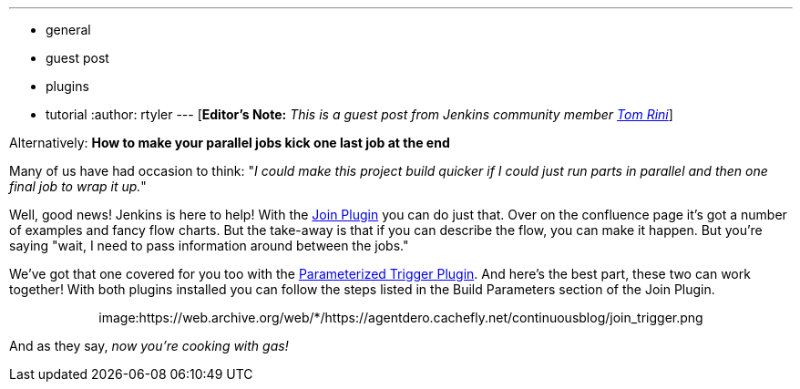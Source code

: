 ---
:layout: post
:title: Building a software diamond with Jenkins
:nodeid: 311
:created: 1307552667
:tags:
  - general
  - guest post
  - plugins
  - tutorial
:author: rtyler
---
[*Editor's Note:* _This is a guest post from Jenkins community member https://www.linkedin.com/in/tomrini[Tom Rini]_]

Alternatively: *How to make your parallel jobs kick one last job at the end*

Many of us have had occasion to think: "_I could make this project build quicker if I could just run parts in parallel and then one final job to wrap it up._"

Well, good news! Jenkins is here to help!  With the https://wiki.jenkins.io/display/JENKINS/Join+Plugin[Join Plugin] you can do just that.  Over on the confluence page it's got a number of examples and fancy flow charts.  But the take-away is that if you can describe the flow, you can make it happen.  But you're saying "wait, I need to pass information around between the jobs."

We've got that one covered for you too with the https://wiki.jenkins.io/display/JENKINS/Parameterized+Trigger+Plugin[Parameterized Trigger Plugin].  And here's the best part, these two can work together!  With both plugins installed you can follow the steps listed in the Build Parameters section of the Join Plugin.+++<center>+++image:https://web.archive.org/web/*/https://agentdero.cachefly.net/continuousblog/join_trigger.png[Click to enlarge,540,link=https://web.archive.org/web/*/https://agentdero.cachefly.net/continuousblog/join_trigger.png]+++</center>+++

And as they say, _now you're cooking with gas!_
